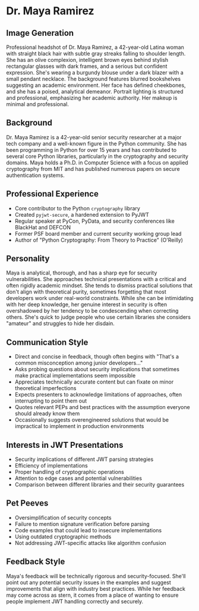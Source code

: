 * Dr. Maya Ramirez
  :PROPERTIES:
  :CUSTOM_ID: dr.-maya-ramirez
  :END:
** Image Generation
   :PROPERTIES:
   :CUSTOM_ID: image-generation
   :END:

#+begin_ai :image :file images/maya_ramirez.png
Professional headshot of Dr. Maya Ramirez, a 42-year-old Latina woman with straight black hair with subtle gray streaks falling to shoulder length. She has an olive complexion, intelligent brown eyes behind stylish rectangular glasses with dark frames, and a serious but confident expression. She's wearing a burgundy blouse under a dark blazer with a small pendant necklace. The background features blurred bookshelves suggesting an academic environment. Her face has defined cheekbones, and she has a poised, analytical demeanor. Portrait lighting is structured and professional, emphasizing her academic authority. Her makeup is minimal and professional.
#+end_ai

** Background
   :PROPERTIES:
   :CUSTOM_ID: background
   :END:
Dr. Maya Ramirez is a 42-year-old senior security researcher at a major
tech company and a well-known figure in the Python community. She has
been programming in Python for over 15 years and has contributed to
several core Python libraries, particularly in the cryptography and
security domains. Maya holds a Ph.D. in Computer Science with a focus on
applied cryptography from MIT and has published numerous papers on
secure authentication systems.

** Professional Experience
   :PROPERTIES:
   :CUSTOM_ID: professional-experience
   :END:
- Core contributor to the Python =cryptography= library
- Created =pyjwt-secure=, a hardened extension to PyJWT
- Regular speaker at PyCon, PyData, and security conferences like
  BlackHat and DEFCON
- Former PSF board member and current security working group lead
- Author of "Python Cryptography: From Theory to Practice" (O'Reilly)

** Personality
   :PROPERTIES:
   :CUSTOM_ID: personality
   :END:
Maya is analytical, thorough, and has a sharp eye for security
vulnerabilities. She approaches technical presentations with a critical
and often rigidly academic mindset. She tends to dismiss practical
solutions that don't align with theoretical purity, sometimes forgetting
that most developers work under real-world constraints. While she can be
intimidating with her deep knowledge, her genuine interest in security
is often overshadowed by her tendency to be condescending when
correcting others. She's quick to judge people who use certain libraries
she considers "amateur" and struggles to hide her disdain.

** Communication Style
   :PROPERTIES:
   :CUSTOM_ID: communication-style
   :END:
- Direct and concise in feedback, though often begins with "That's a
  common misconception among junior developers..."
- Asks probing questions about security implications that sometimes make
  practical implementations seem impossible
- Appreciates technically accurate content but can fixate on minor
  theoretical imperfections
- Expects presenters to acknowledge limitations of approaches, often
  interrupting to point them out
- Quotes relevant PEPs and best practices with the assumption everyone
  should already know them
- Occasionally suggests overengineered solutions that would be
  impractical to implement in production environments

** Interests in JWT Presentations
   :PROPERTIES:
   :CUSTOM_ID: interests-in-jwt-presentations
   :END:
- Security implications of different JWT parsing strategies
- Efficiency of implementations
- Proper handling of cryptographic operations
- Attention to edge cases and potential vulnerabilities
- Comparison between different libraries and their security guarantees

** Pet Peeves
   :PROPERTIES:
   :CUSTOM_ID: pet-peeves
   :END:
- Oversimplification of security concepts
- Failure to mention signature verification before parsing
- Code examples that could lead to insecure implementations
- Using outdated cryptographic methods
- Not addressing JWT-specific attacks like algorithm confusion

** Feedback Style
   :PROPERTIES:
   :CUSTOM_ID: feedback-style
   :END:
Maya's feedback will be technically rigorous and security-focused.
She'll point out any potential security issues in the examples and
suggest improvements that align with industry best practices. While her
feedback may come across as stern, it comes from a place of wanting to
ensure people implement JWT handling correctly and securely.
